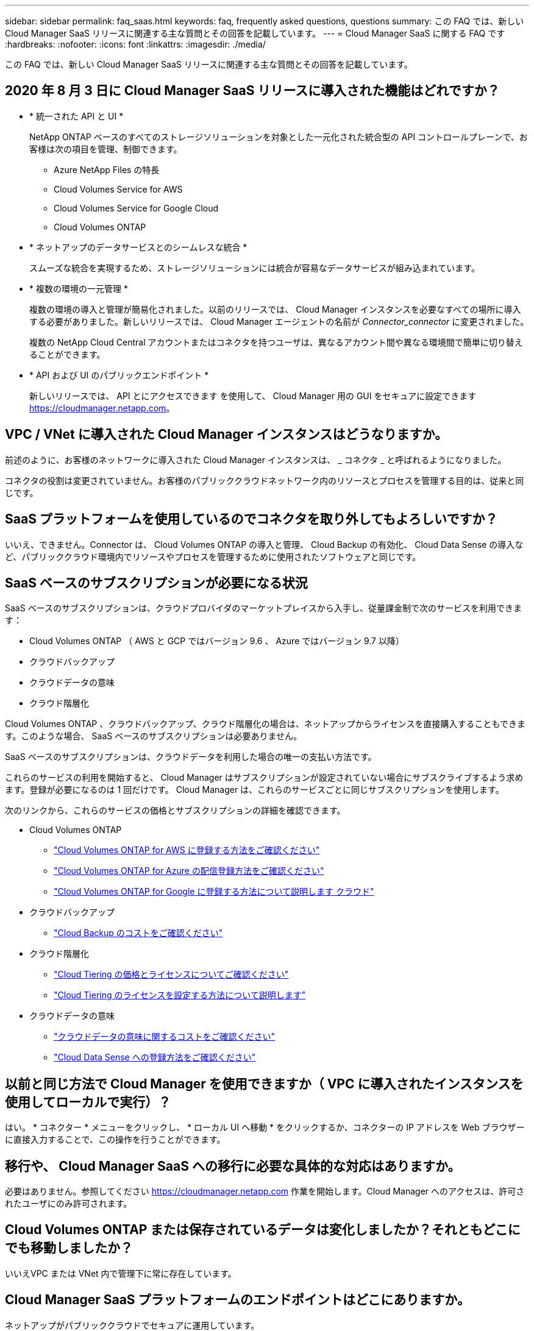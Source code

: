 ---
sidebar: sidebar 
permalink: faq_saas.html 
keywords: faq, frequently asked questions, questions 
summary: この FAQ では、新しい Cloud Manager SaaS リリースに関連する主な質問とその回答を記載しています。 
---
= Cloud Manager SaaS に関する FAQ です
:hardbreaks:
:nofooter: 
:icons: font
:linkattrs: 
:imagesdir: ./media/


[role="lead"]
この FAQ では、新しい Cloud Manager SaaS リリースに関連する主な質問とその回答を記載しています。



== 2020 年 8 月 3 日に Cloud Manager SaaS リリースに導入された機能はどれですか？

* * 統一された API と UI *
+
NetApp ONTAP ベースのすべてのストレージソリューションを対象とした一元化された統合型の API コントロールプレーンで、お客様は次の項目を管理、制御できます。

+
** Azure NetApp Files の特長
** Cloud Volumes Service for AWS
** Cloud Volumes Service for Google Cloud
** Cloud Volumes ONTAP


* * ネットアップのデータサービスとのシームレスな統合 *
+
スムーズな統合を実現するため、ストレージソリューションには統合が容易なデータサービスが組み込まれています。

* * 複数の環境の一元管理 *
+
複数の環境の導入と管理が簡易化されました。以前のリリースでは、 Cloud Manager インスタンスを必要なすべての場所に導入する必要がありました。新しいリリースでは、 Cloud Manager エージェントの名前が _Connector_connector_ に変更されました。

+
複数の NetApp Cloud Central アカウントまたはコネクタを持つユーザは、異なるアカウント間や異なる環境間で簡単に切り替えることができます。

* * API および UI のパブリックエンドポイント *
+
新しいリリースでは、 API とにアクセスできます を使用して、 Cloud Manager 用の GUI をセキュアに設定できます  https://cloudmanager.netapp.com[]。





== VPC / VNet に導入された Cloud Manager インスタンスはどうなりますか。

前述のように、お客様のネットワークに導入された Cloud Manager インスタンスは、 _ コネクタ _ と呼ばれるようになりました。

コネクタの役割は変更されていません。お客様のパブリッククラウドネットワーク内のリソースとプロセスを管理する目的は、従来と同じです。



== SaaS プラットフォームを使用しているのでコネクタを取り外してもよろしいですか？

いいえ、できません。Connector は、 Cloud Volumes ONTAP の導入と管理、 Cloud Backup の有効化、 Cloud Data Sense の導入など、パブリッククラウド環境内でリソースやプロセスを管理するために使用されたソフトウェアと同じです。



== SaaS ベースのサブスクリプションが必要になる状況

SaaS ベースのサブスクリプションは、クラウドプロバイダのマーケットプレイスから入手し、従量課金制で次のサービスを利用できます：

* Cloud Volumes ONTAP （ AWS と GCP ではバージョン 9.6 、 Azure ではバージョン 9.7 以降）
* クラウドバックアップ
* クラウドデータの意味
* クラウド階層化


Cloud Volumes ONTAP 、クラウドバックアップ、クラウド階層化の場合は、ネットアップからライセンスを直接購入することもできます。このような場合、 SaaS ベースのサブスクリプションは必要ありません。

SaaS ベースのサブスクリプションは、クラウドデータを利用した場合の唯一の支払い方法です。

これらのサービスの利用を開始すると、 Cloud Manager はサブスクリプションが設定されていない場合にサブスクライブするよう求めます。登録が必要になるのは 1 回だけです。 Cloud Manager は、これらのサービスごとに同じサブスクリプションを使用します。

次のリンクから、これらのサービスの価格とサブスクリプションの詳細を確認できます。

* Cloud Volumes ONTAP
+
** link:task_deploying_gcp.html#subscribe["Cloud Volumes ONTAP for AWS に登録する方法をご確認ください"]
** link:task_deploying_otc_azure.html#video["Cloud Volumes ONTAP for Azure の配信登録方法をご確認ください"]
** link:task_deploying_gcp.html#subscribe["Cloud Volumes ONTAP for Google に登録する方法について説明します クラウド"]


* クラウドバックアップ
+
** link:concept_backup_to_cloud.html#cost["Cloud Backup のコストをご確認ください"]


* クラウド階層化
+
** link:concept_cloud_tiering.html#pricing-and-licenses["Cloud Tiering の価格とライセンスについてご確認ください"]
** link:task_licensing_cloud_tiering.html["Cloud Tiering のライセンスを設定する方法について説明します"]


* クラウドデータの意味
+
** link:concept_cloud_compliance.html#cost["クラウドデータの意味に関するコストをご確認ください"]
** link:task_deploy_cloud_compliance.html#subscribing-to-the-cloud-data-sense-service["Cloud Data Sense への登録方法をご確認ください"]






== 以前と同じ方法で Cloud Manager を使用できますか（ VPC に導入されたインスタンスを使用してローカルで実行）？

はい。 * コネクター * メニューをクリックし、 * ローカル UI へ移動 * をクリックするか、コネクターの IP アドレスを Web ブラウザーに直接入力することで、この操作を行うことができます。



== 移行や、 Cloud Manager SaaS への移行に必要な具体的な対応はありますか。

必要はありません。参照してください https://cloudmanager.netapp.com[] 作業を開始します。Cloud Manager へのアクセスは、許可されたユーザにのみ許可されます。



== Cloud Volumes ONTAP または保存されているデータは変化しましたか？それともどこにでも移動しましたか？

いいえVPC または VNet 内で管理下に常に存在しています。



== Cloud Manager SaaS プラットフォームのエンドポイントはどこにありますか。

ネットアップがパブリッククラウドでセキュアに運用しています。



== Cloud Manager SaaS サービスレイヤにはどのような種類のデータやメタデータが格納されていますか？

Cloud Manager SaaS サービスレイヤにデータが格納されることはありません。

SaaS プラットフォームは、ユーザの Web ブラウザとローカルコネクタ間、または Cloud Manager に統合された各種ネットアップサービス間の API コール（ネットアップ署名証明書付き HTTPS ）の安全なパイプラインとして使用されます。



== VPC / VNet に導入されたコネクタによって格納されるデータやメタデータは何ですか。

コネクタ / Cloud Manager は変更されていません。以前のリリースと同じデータが保存されています。Cloud Volumes ONTAP の導入と管理、クラウドバックアップの有効化、クラウドデータの導入と使用など、パブリッククラウド環境内でリソースやプロセスを管理するために必要なメタデータのみを保持します（を参照） link:concept_connectors.html["コネクタについて説明します"] ページを参照してください）。



== データパスとメタデータパスについて教えてください。

コネクタからお客様へのデータは HTTPS 経由で転送され、ネットアップの証明書で暗号化されて署名されます。SaaS ベースの UI は、クライアントの Web ブラウザとコネクタの間のセキュアなパイプラインとして機能します。これは、許可されたユーザーのみがコネクタからのデータにアクセスできることを意味します。

クラウドデータセンスサービスを利用するお客様は、エンドツーエンドで暗号化されるようになりましたWeb ブラウザとコネクタの間で鍵の交換が行われるため、ネットアップはデータを読み取ることができません。 https://cloud.netapp.com/cloud-compliance["クラウドデータセンスの詳細をご確認ください"^]。



== SaaS エンドポイント経由でクラウドデータセンスサービスを使用すると、 GDPR の影響はありますか。

データはエンドツーエンドで暗号化されますWeb ブラウザとコネクタの間で鍵の交換が行われるため、ネットアップはデータを読み取ることができません。



== SaaS ベースの UI および API からコネクタへのアクセスに使用されるネットワーク方向アクセスの種類を教えてください。

* お客様の VPC / VNet から SaaS ベースの UI への通信は _OUTBOUND _ のみであるため、コネクタによってのみ開始されます。
* コネクタは、セキュアなチャネル上で SaaS ベースのサービス層からアップデートをポーリングします。
* すべての API 呼び出しで、認証と許可を使用してアクセスが保護されていることを確認します。
+
つまり、ネットワーク内のポートやエンドポイントを開く必要がなくなります。

* ユーザのブラウザクライアントと SaaS ベースの UI 間の通信には、ネットアップ署名証明書を使用した HTTPS が使用されます。




== ログインフローは変化しましたか。

いいえ。ログインフローは以前のリリースと同じです。ユーザがログインすると（ SSO またはクレデンシャル）、認証は以前と同様に Auth0 に対して行われます。

次の点に注意してください。

* SSO またはフェデレーションが設定されている場合は、使用されていたのと同じセキュリティ手順がまだ実行されています。会社の施設では、アクセスが連携しています。連携アクセスを利用する場合は、（会社の裁量で） MFA を追加してセキュリティを強化できます。
* ロールまたは権限に変更はありません。SaaS ベースのエンドポイントにアクセスできるのは、 Cloud Central アカウントに登録されているユーザのみです。
* incognito モードの使用、またはクライアントブラウザでサードパーティのクッキーが許可されていない設定は現在サポートされていません。




== SaaS ベースの Cloud Manager （ SOC2 、 FedRAMP など）は準拠していますか？

Cloud Manager は SOC2 認定を取得中です。

FedRAMP 認定に従い、官公庁のクラウドリージョンに Cloud Manager Connector を導入している場合、 SaaS ベースの UI は有効になりません。
